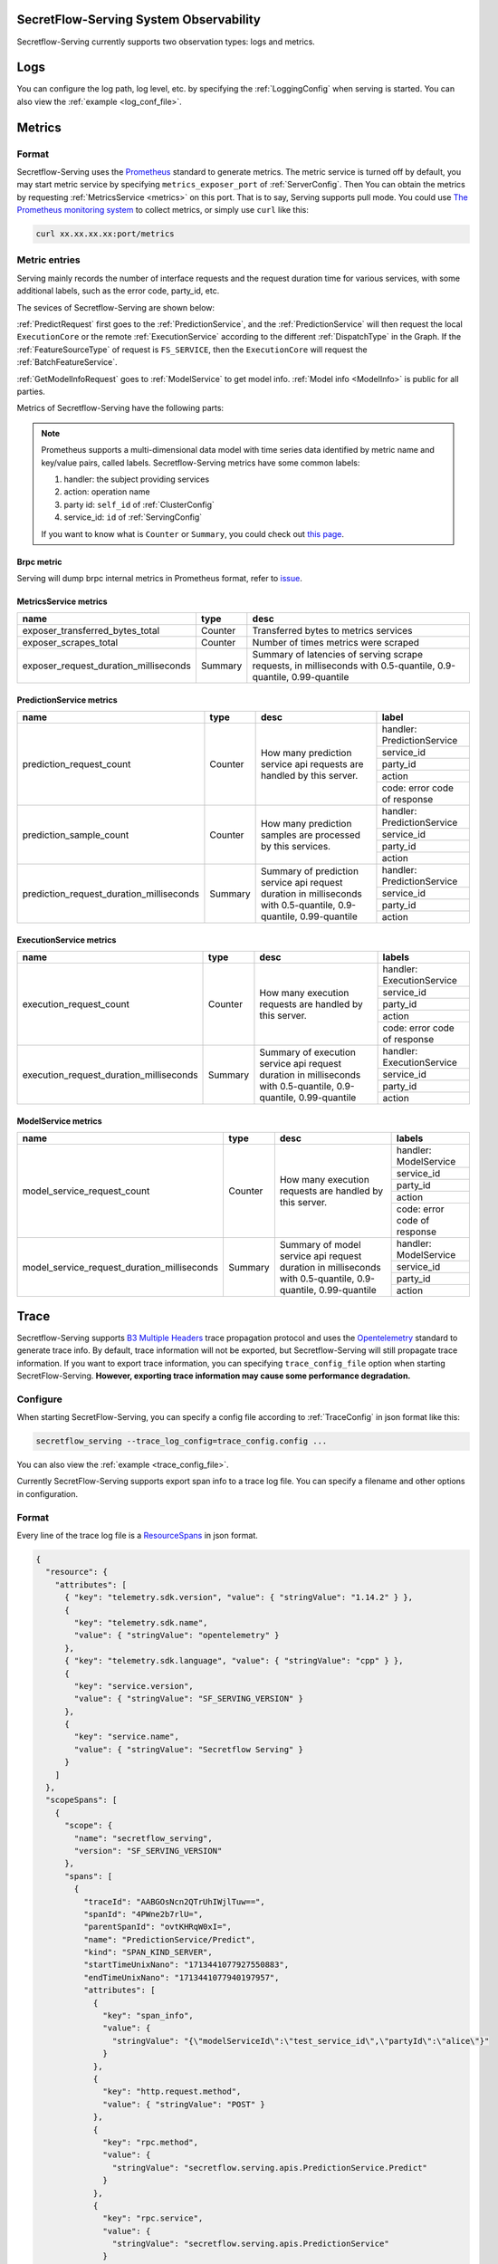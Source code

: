 SecretFlow-Serving System Observability
=======================================

Secretflow-Serving currently supports two observation types: logs and metrics.

Logs
======

You can configure the log path, log level, etc. by specifying the :ref:`LoggingConfig` when serving is started.
You can also view the :ref:`example <log_conf_file>`.

Metrics
========

Format
----------

Secretflow-Serving uses the `Prometheus <https://prometheus.io/>`_ standard to generate metrics.
The metric service is turned off by default,
you may start metric service by specifying ``metrics_exposer_port`` of :ref:`ServerConfig`.
Then You can obtain the metrics by requesting :ref:`MetricsService <metrics>` on this port.
That is to say, Serving supports pull mode.
You could use `The Prometheus monitoring system <https://prometheus.io/>`_ to collect metrics,
or simply use ``curl`` like this:

.. code-block:: shell

    curl xx.xx.xx.xx:port/metrics

Metric entries
------------------

Serving mainly records the number of interface requests and the request duration time for various services,
with some additional labels,
such as the error code, party_id, etc.

The sevices of Secretflow-Serving are shown below:

.. image:: /imgs/services.png


:ref:`PredictRequest` first goes to the :ref:`PredictionService`,
and the :ref:`PredictionService` will then request the local ``ExecutionCore`` or
the remote :ref:`ExecutionService` according to the different :ref:`DispatchType`  in
the Graph. If the :ref:`FeatureSourceType` of request is ``FS_SERVICE``,
then the ``ExecutionCore`` will request the :ref:`BatchFeatureService`.

:ref:`GetModelInfoRequest` goes to :ref:`ModelService` to get model info. :ref:`Model info <ModelInfo>` is public for all parties.

Metrics of Secretflow-Serving have the following parts:

.. note::
    Prometheus supports a multi-dimensional data model with time series data identified by metric name and key/value pairs, called labels.
    Secretflow-Serving metrics have some common labels:

    1. handler: the subject providing services
    2. action: operation name
    3. party id: ``self_id`` of :ref:`ClusterConfig`
    4. service_id: ``id`` of :ref:`ServingConfig`

    If you want to know what is ``Counter`` or ``Summary``, you could check out `this page <https://prometheus.io/docs/concepts/metric_types/>`_.


Brpc metric
^^^^^^^^^^^^^^^^^

Serving will dump brpc internal metrics in Prometheus format, refer to `issue <https://github.com/apache/brpc/issues/1322>`_.

MetricsService metrics
^^^^^^^^^^^^^^^^^^^^^^

+---------------------------------------+---------+-------------------------------------------------------------------------------------------------------------------+
|                 name                  |  type   |                                                       desc                                                        |
+=======================================+=========+===================================================================================================================+
| exposer_transferred_bytes_total       | Counter | Transferred bytes to metrics services                                                                             |
+---------------------------------------+---------+-------------------------------------------------------------------------------------------------------------------+
| exposer_scrapes_total                 | Counter | Number of times metrics were scraped                                                                              |
+---------------------------------------+---------+-------------------------------------------------------------------------------------------------------------------+
| exposer_request_duration_milliseconds | Summary | Summary of latencies of serving scrape requests, in milliseconds  with  0.5-quantile, 0.9-quantile, 0.99-quantile |
+---------------------------------------+---------+-------------------------------------------------------------------------------------------------------------------+


PredictionService metrics
^^^^^^^^^^^^^^^^^^^^^^^^^

+------------------------------------------+---------+-------------------------------------------------------------------------------------------------------------------+------------------------------+
|                   name                   |  type   |                                                       desc                                                        |            label             |
+==========================================+=========+===================================================================================================================+==============================+
| prediction_request_count                 | Counter | How many prediction service api requests are handled by this server.                                              | handler: PredictionService   |
+                                          +         +                                                                                                                   +------------------------------+
|                                          |         |                                                                                                                   | service_id                   |
+                                          +         +                                                                                                                   +------------------------------+
|                                          |         |                                                                                                                   | party_id                     |
+                                          +         +                                                                                                                   +------------------------------+
|                                          |         |                                                                                                                   | action                       |
+                                          +         +                                                                                                                   +------------------------------+
|                                          |         |                                                                                                                   | code: error code of response |
+------------------------------------------+---------+-------------------------------------------------------------------------------------------------------------------+------------------------------+
| prediction_sample_count                  | Counter | How many prediction samples are processed by this services.                                                       | handler: PredictionService   |
+                                          +         +                                                                                                                   +------------------------------+
|                                          |         |                                                                                                                   | service_id                   |
+                                          +         +                                                                                                                   +------------------------------+
|                                          |         |                                                                                                                   | party_id                     |
+                                          +         +                                                                                                                   +------------------------------+
|                                          |         |                                                                                                                   | action                       |
+------------------------------------------+---------+-------------------------------------------------------------------------------------------------------------------+------------------------------+
| prediction_request_duration_milliseconds | Summary | Summary of prediction service api request duration in milliseconds with 0.5-quantile, 0.9-quantile, 0.99-quantile | handler: PredictionService   |
+                                          +         +                                                                                                                   +------------------------------+
|                                          |         |                                                                                                                   | service_id                   |
+                                          +         +                                                                                                                   +------------------------------+
|                                          |         |                                                                                                                   | party_id                     |
+                                          +         +                                                                                                                   +------------------------------+
|                                          |         |                                                                                                                   | action                       |
+------------------------------------------+---------+-------------------------------------------------------------------------------------------------------------------+------------------------------+


ExecutionService metrics
^^^^^^^^^^^^^^^^^^^^^^^^
+-----------------------------------------+---------+--------------------------------------------------------------------------------------------------------------------+------------------------------+
|                  name                   |  type   |                                                        desc                                                        |            labels            |
+=========================================+=========+====================================================================================================================+==============================+
| execution_request_count                 | Counter | How many execution requests are handled by this server.                                                            | handler: ExecutionService    |
+                                         +         +                                                                                                                    +------------------------------+
|                                         |         |                                                                                                                    | service_id                   |
+                                         +         +                                                                                                                    +------------------------------+
|                                         |         |                                                                                                                    | party_id                     |
+                                         +         +                                                                                                                    +------------------------------+
|                                         |         |                                                                                                                    | action                       |
+                                         +         +                                                                                                                    +------------------------------+
|                                         |         |                                                                                                                    | code: error code of response |
+-----------------------------------------+---------+--------------------------------------------------------------------------------------------------------------------+------------------------------+
| execution_request_duration_milliseconds | Summary | Summary of execution service api request duration in milliseconds  with  0.5-quantile, 0.9-quantile, 0.99-quantile | handler: ExecutionService    |
+                                         +         +                                                                                                                    +------------------------------+
|                                         |         |                                                                                                                    | service_id                   |
+                                         +         +                                                                                                                    +------------------------------+
|                                         |         |                                                                                                                    | party_id                     |
+                                         +         +                                                                                                                    +------------------------------+
|                                         |         |                                                                                                                    | action                       |
+-----------------------------------------+---------+--------------------------------------------------------------------------------------------------------------------+------------------------------+

ModelService metrics
^^^^^^^^^^^^^^^^^^^^^

+---------------------------------------------+---------+----------------------------------------------------------------------------------------------------------------+------------------------------+
|                    name                     |  type   |                                                      desc                                                      |            labels            |
+=============================================+=========+================================================================================================================+==============================+
| model_service_request_count                 | Counter | How many execution requests are handled by this server.                                                        | handler: ModelService        |
+                                             +         +                                                                                                                +------------------------------+
|                                             |         |                                                                                                                | service_id                   |
+                                             +         +                                                                                                                +------------------------------+
|                                             |         |                                                                                                                | party_id                     |
+                                             +         +                                                                                                                +------------------------------+
|                                             |         |                                                                                                                | action                       |
+                                             +         +                                                                                                                +------------------------------+
|                                             |         |                                                                                                                | code: error code of response |
+---------------------------------------------+---------+----------------------------------------------------------------------------------------------------------------+------------------------------+
| model_service_request_duration_milliseconds | Summary | Summary of model service api request duration in milliseconds  with  0.5-quantile, 0.9-quantile, 0.99-quantile | handler: ModelService        |
+                                             +         +                                                                                                                +------------------------------+
|                                             |         |                                                                                                                | service_id                   |
+                                             +         +                                                                                                                +------------------------------+
|                                             |         |                                                                                                                | party_id                     |
+                                             +         +                                                                                                                +------------------------------+
|                                             |         |                                                                                                                | action                       |
+---------------------------------------------+---------+----------------------------------------------------------------------------------------------------------------+------------------------------+

Trace
======

Secretflow-Serving supports `B3 Multiple Headers <https://github.com/openzipkin/b3-propagation?tab=readme-ov-file#multiple-headers>`_ trace propagation protocol and
uses the `Opentelemetry <https://opentelemetry.io/>`_ standard to generate trace info.
By default, trace information will not be exported, but Secretflow-Serving will still propagate trace information.
If you want to export trace information, you can specifying ``trace_config_file`` option when starting SecretFlow-Serving.
**However, exporting trace information may cause some performance degradation.**

Configure
----------

When starting SecretFlow-Serving, you can specify a config file according to :ref:`TraceConfig` in json format like this:

.. code-block:: shell

    secretflow_serving --trace_log_config=trace_config.config ...

You can also view the :ref:`example <trace_config_file>`.

Currently SecretFlow-Serving supports export span info to a trace log file.
You can specify a filename and other options in configuration.

Format
-------

Every line of the trace log file is a `ResourceSpans <https://github.com/open-telemetry/opentelemetry-proto/blob/342e1d4c3a1fe43312823ffb53bd38327f263059/opentelemetry/proto/trace/v1/trace.proto#L48>`_ in json format.

.. code-block:: json

    {
      "resource": {
        "attributes": [
          { "key": "telemetry.sdk.version", "value": { "stringValue": "1.14.2" } },
          {
            "key": "telemetry.sdk.name",
            "value": { "stringValue": "opentelemetry" }
          },
          { "key": "telemetry.sdk.language", "value": { "stringValue": "cpp" } },
          {
            "key": "service.version",
            "value": { "stringValue": "SF_SERVING_VERSION" }
          },
          {
            "key": "service.name",
            "value": { "stringValue": "Secretflow Serving" }
          }
        ]
      },
      "scopeSpans": [
        {
          "scope": {
            "name": "secretflow_serving",
            "version": "SF_SERVING_VERSION"
          },
          "spans": [
            {
              "traceId": "AABGOsNcn2QTrUhIWjlTuw==",
              "spanId": "4PWne2b7rlU=",
              "parentSpanId": "ovtKHRqW0xI=",
              "name": "PredictionService/Predict",
              "kind": "SPAN_KIND_SERVER",
              "startTimeUnixNano": "1713441077927550883",
              "endTimeUnixNano": "1713441077940197957",
              "attributes": [
                {
                  "key": "span_info",
                  "value": {
                    "stringValue": "{\"modelServiceId\":\"test_service_id\",\"partyId\":\"alice\"}"
                  }
                },
                {
                  "key": "http.request.method",
                  "value": { "stringValue": "POST" }
                },
                {
                  "key": "rpc.method",
                  "value": {
                    "stringValue": "secretflow.serving.apis.PredictionService.Predict"
                  }
                },
                {
                  "key": "rpc.service",
                  "value": {
                    "stringValue": "secretflow.serving.apis.PredictionService"
                  }
                },
                { "key": "rpc.system", "value": { "stringValue": "brpc" } },
                {
                  "key": "server.address",
                  "value": { "stringValue": "127.0.0.1:9010" }
                },
                { "key": "server.port", "value": { "intValue": "9010" } },
                {
                  "key": "source.address",
                  "value": { "stringValue": "127.0.0.1:45470" }
                },
                { "key": "source.port", "value": { "intValue": "45470" } },
                {
                  "key": "url.full",
                  "value": {
                    "stringValue": "http://127.0.0.1:9010/PredictionService/Predict"
                  }
                },
                {
                  "key": "url.path",
                  "value": { "stringValue": "/PredictionService/Predict" }
                },
                { "key": "request_protocol", "value": { "stringValue": "http" } }
              ],
              "status": { "code": "STATUS_CODE_OK" },
              "flags": 1
            }
          ]
        }
      ]
    }

Since ``TraceId`` and ``SpanId`` are defined as `bytes <https://protobuf.dev/programming-guides/proto3/#scalar>`_ in `proto file <https://github.com/open-telemetry/opentelemetry-proto/blob/342e1d4c3a1fe43312823ffb53bd38327f263059/opentelemetry/proto/trace/v1/trace.proto>`_,
so if you want to view the real value, you need to do the following conversion:

.. code-block:: python3

    import base64
    def decode_bytes(proto_bytes):
        return base64.b16encode(base64.b64decode(proto_bytes)).lower().decode()


Attributes
-----------

The spans generated by Serving contain some attributes. Some of them are filled according to
the ``opentelemetry`` standard, which has some predefined `sematic conversions <https://opentelemetry.io/docs/specs/semconv/http/http-spans/>`_.
Other Attributes such as ``span_info``, whose value is a instance of :ref:`SpanInfo` in json format,
and ``request_protocol`` represents the protocol of `brpc <https://brpc.apache.org/>`_ , you can refer to `client protocol <https://github.com/apache/brpc/blob/master/docs/en/client.md#protocols>`_
and `server protocol <https://github.com/apache/brpc/blob/master/docs/en/server.md#protocols>`_.